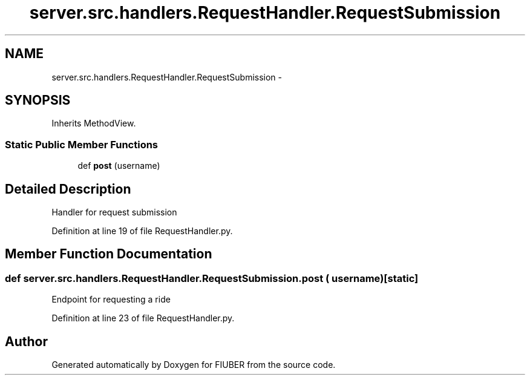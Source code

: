 .TH "server.src.handlers.RequestHandler.RequestSubmission" 3 "Thu Nov 30 2017" "Version 1.0.0" "FIUBER" \" -*- nroff -*-
.ad l
.nh
.SH NAME
server.src.handlers.RequestHandler.RequestSubmission \- 
.SH SYNOPSIS
.br
.PP
.PP
Inherits MethodView\&.
.SS "Static Public Member Functions"

.in +1c
.ti -1c
.RI "def \fBpost\fP (username)"
.br
.in -1c
.SH "Detailed Description"
.PP 

.PP
.nf
Handler for request submission
.fi
.PP
 
.PP
Definition at line 19 of file RequestHandler\&.py\&.
.SH "Member Function Documentation"
.PP 
.SS "def server\&.src\&.handlers\&.RequestHandler\&.RequestSubmission\&.post ( username)\fC [static]\fP"

.PP
.nf
Endpoint for requesting a ride
.fi
.PP
 
.PP
Definition at line 23 of file RequestHandler\&.py\&.

.SH "Author"
.PP 
Generated automatically by Doxygen for FIUBER from the source code\&.
